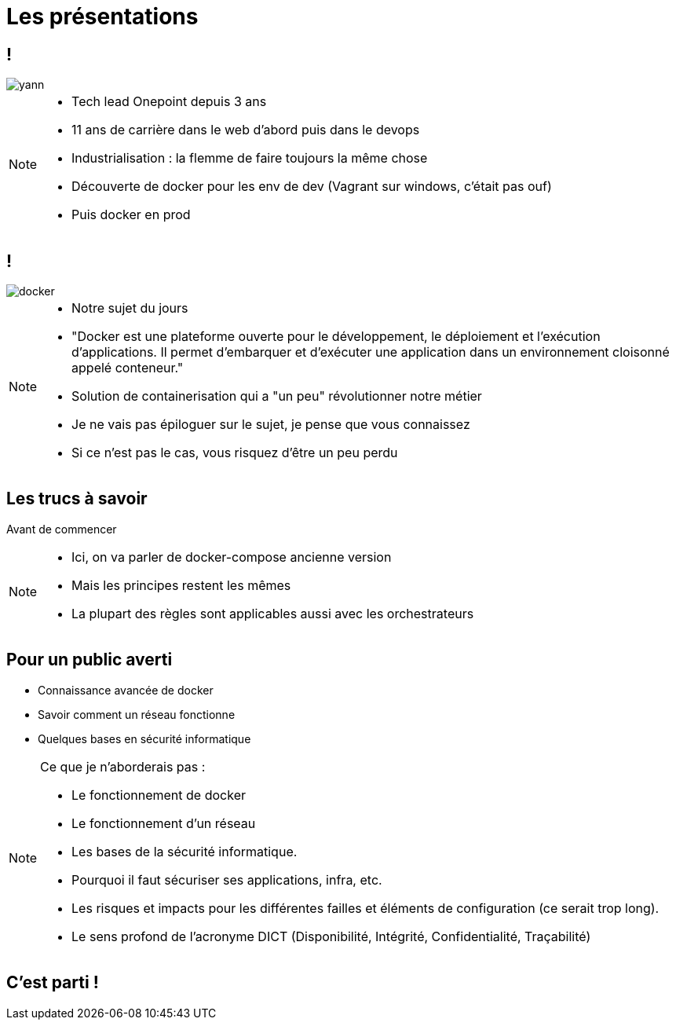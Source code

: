 = Les présentations
:imagesdir: ../../src/images

== !

image::yann.png[]

[NOTE.speaker]
====
* Tech lead Onepoint depuis 3 ans
* 11 ans de carrière dans le web d'abord puis dans le devops
* Industrialisation : la flemme de faire toujours la même chose
* Découverte de docker pour les env de dev (Vagrant sur windows, c'était pas ouf)
* Puis docker en prod
====

== !

image::docker.png[]

[NOTE.speaker]
====
* Notre sujet du jours
* "Docker est une plateforme ouverte pour le développement, le déploiement et l’exécution d’applications. Il permet d’embarquer et d’exécuter une application dans un environnement cloisonné appelé conteneur."
* Solution de containerisation qui a "un peu" révolutionner notre métier
* Je ne vais pas épiloguer sur le sujet, je pense que vous connaissez
* Si ce n'est pas le cas, vous risquez d'être un peu perdu
====

== Les trucs à savoir
Avant de commencer

[NOTE.speaker]
====
* Ici, on va parler de docker-compose ancienne version
* Mais les principes restent les mêmes
* La plupart des règles sont applicables aussi avec les orchestrateurs
====

== Pour un public averti

* Connaissance avancée de docker
* Savoir comment un réseau fonctionne
* Quelques bases en sécurité informatique

[NOTE.speaker]
====
Ce que je n'aborderais pas :

* Le fonctionnement de docker
* Le fonctionnement d'un réseau
* Les bases de la sécurité informatique.
* Pourquoi il faut sécuriser ses applications, infra, etc.
* Les risques et impacts pour les différentes failles et éléments de configuration (ce serait trop long).
* Le sens profond de l'acronyme DICT (Disponibilité, Intégrité, Confidentialité, Traçabilité)
====

== C'est parti !
